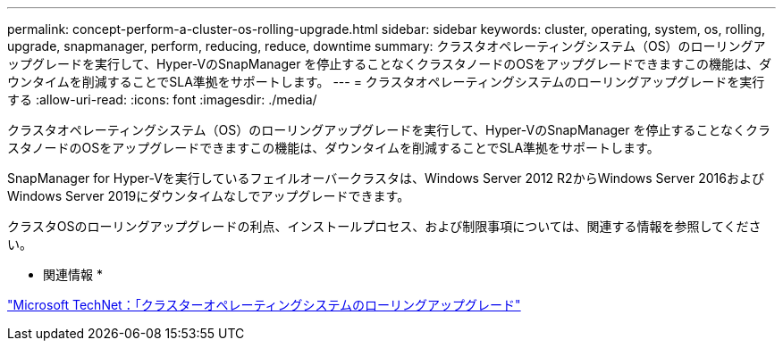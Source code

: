 ---
permalink: concept-perform-a-cluster-os-rolling-upgrade.html 
sidebar: sidebar 
keywords: cluster, operating, system, os, rolling, upgrade, snapmanager, perform, reducing, reduce, downtime 
summary: クラスタオペレーティングシステム（OS）のローリングアップグレードを実行して、Hyper-VのSnapManager を停止することなくクラスタノードのOSをアップグレードできますこの機能は、ダウンタイムを削減することでSLA準拠をサポートします。 
---
= クラスタオペレーティングシステムのローリングアップグレードを実行する
:allow-uri-read: 
:icons: font
:imagesdir: ./media/


[role="lead"]
クラスタオペレーティングシステム（OS）のローリングアップグレードを実行して、Hyper-VのSnapManager を停止することなくクラスタノードのOSをアップグレードできますこの機能は、ダウンタイムを削減することでSLA準拠をサポートします。

SnapManager for Hyper-Vを実行しているフェイルオーバークラスタは、Windows Server 2012 R2からWindows Server 2016およびWindows Server 2019にダウンタイムなしでアップグレードできます。

クラスタOSのローリングアップグレードの利点、インストールプロセス、および制限事項については、関連する情報を参照してください。

* 関連情報 *

https://docs.microsoft.com/en-us/windows-server/failover-clustering/cluster-operating-system-rolling-upgrade["Microsoft TechNet：「クラスターオペレーティングシステムのローリングアップグレード"]
